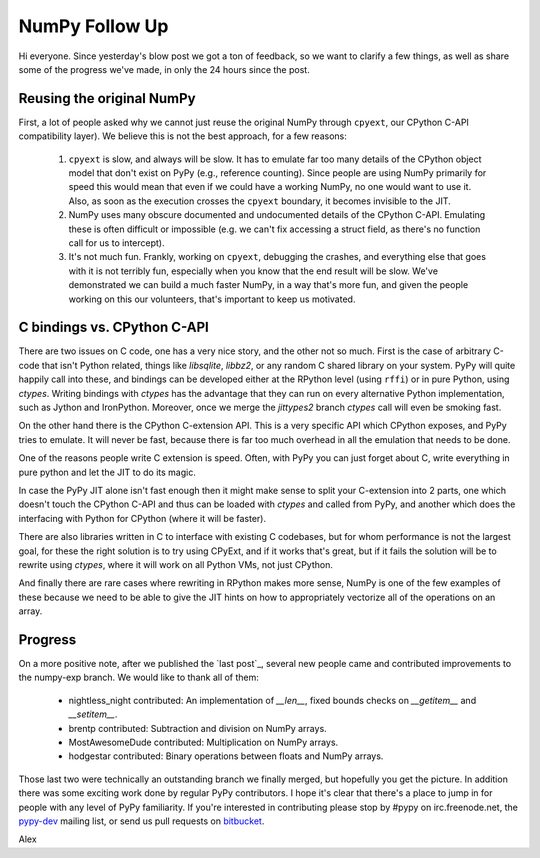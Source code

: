 NumPy Follow Up
===============

Hi everyone.  Since yesterday's blow post we got a ton of feedback, so we want
to clarify a few things, as well as share some of the progress we've made, in
only the 24 hours since the post.

Reusing the original NumPy
--------------------------

First, a lot of people asked why we cannot just reuse the original NumPy
through ``cpyext``, our CPython C-API compatibility layer).  We believe this
is not the best approach, for a few reasons:

 1) ``cpyext`` is slow, and always will be slow. It has to emulate far too many
    details of the CPython object model that don't exist on PyPy (e.g., reference counting). Since people
    are using NumPy primarily for speed this would mean that even if we could have a working
    NumPy, no one would want to use it.  Also, as soon as the execution crosses the ``cpyext`` 
    boundary, it becomes invisible to the JIT.

 2) NumPy uses many obscure documented and undocumented details of the CPython
    C-API. Emulating these is often difficult or impossible (e.g. we can't fix
    accessing a struct field, as there's no function call for us to intercept).

 3) It's not much fun.  Frankly, working on ``cpyext``, debugging the crashes, and
    everything else that goes with it is not terribly fun, especially when you
    know that the end result will be slow. We've demonstrated we can build a
    much faster NumPy, in a way that's more fun, and given the people working
    on this our volunteers, that's important to keep us motivated.

C bindings vs. CPython C-API
----------------------------

There are two issues on C code, one has a very nice story, and the other not so
much. First is the case of arbitrary C-code that isn't Python related, things
like `libsqlite`, `libbz2`, or any random C shared library on your system. PyPy
will quite happily call into these, and bindings can be developed either at the 
RPython level (using ``rffi``) or in pure Python, using `ctypes`.  Writing bindings
with `ctypes` has the advantage that they can run on every alternative Python
implementation, such as Jython and IronPython.  Moreover, once we merge the `jittypes2` branch
`ctypes` call will even be smoking fast. 

On the other
hand there is the CPython C-extension API. This is a very specific API which
CPython exposes, and PyPy tries to emulate. It will never be fast, because
there is far too much overhead in all the emulation that needs to be done.

One of the reasons people write C extension is speed.  Often, with PyPy you
can just forget about C, write everything in pure python and let the JIT to do
its magic.

In case the PyPy JIT alone isn't fast enough then it might make sense to
split your C-extension into 2 parts, one which doesn't touch the CPython C-API
and thus can be loaded with `ctypes` and called from PyPy, and another which
does the interfacing with Python for CPython (where it will be faster).

There
are also libraries written in C to interface with existing C codebases, but for
whom performance is not the largest goal, for these the right solution is to
try using CPyExt, and if it works that's great, but if it fails the solution
will be to rewrite using `ctypes`, where it will work on all Python VMs, not
just CPython. 


And finally there are rare cases where rewriting in RPython makes
more sense, NumPy is one of the few examples of these because we need to be
able to give the JIT hints on how to appropriately vectorize all of the
operations on an array.

Progress
--------

On a more positive note, after we published the `last post`_, several new people
came and contributed improvements to the numpy-exp branch.
We would like to thank all of them:

 * nightless_night contributed: An implementation of `__len__`, fixed bounds
   checks on `__getitem__` and `__setitem__`.
 * brentp contributed: Subtraction and division on NumPy arrays.
 * MostAwesomeDude contributed: Multiplication on NumPy arrays.
 * hodgestar contributed: Binary operations between floats and NumPy arrays.

Those last two were technically an outstanding branch we finally merged, but
hopefully you get the picture. In addition there was some exciting work done by
regular PyPy contributors. I hope it's clear that there's a place to jump in
for people with any level of PyPy familiarity. If you're interested in
contributing please stop by #pypy on irc.freenode.net, the
`pypy-dev <http://codespeak.net/mailman/listinfo/pypy-dev>`_ mailing list, or
send us pull requests on `bitbucket <https://bitbucket.org/pypy/pypy>`_.

Alex
